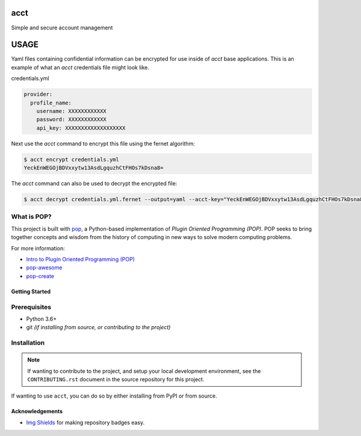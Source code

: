 ====
acct
====

.. image:: https://img.shields.io/badge/made%20with-pop-teal
   :alt: Made with pop, a Python implementation of Plugin Oriented Programming
   :target: https://pop.readthedocs.io/

.. image:: https://img.shields.io/badge/made%20with-python-yellow
   :alt: Made with Python
   :target: https://www.python.org/

Simple and secure account management

=====
USAGE
=====

Yaml files containing confidential information can be encrypted for use inside of `acct` base applications.
This is an example of what an `acct` credentials file might look like.

credentials.yml

.. code-block:: yaml

    provider:
      profile_name:
        username: XXXXXXXXXXXX
        password: XXXXXXXXXXXX
        api_key: XXXXXXXXXXXXXXXXXXX

Next use the `acct` command to encrypt this file using the fernet algorithm:

.. code-block:: bash

    $ acct encrypt credentials.yml
    YeckEnWEGOjBDVxxytw13AsdLgquzhCtFHOs7kDsna8=

The `acct` command can also be used to decrypt the encrypted file:

.. code-block:: bash

    $ acct decrypt credentials.yml.fernet --output=yaml --acct-key="YeckEnWEGOjBDVxxytw13AsdLgquzhCtFHOs7kDsna8="


What is POP?
------------

This project is built with `pop <https://pop.readthedocs.io/>`__, a Python-based
implementation of *Plugin Oriented Programming (POP)*. POP seeks to bring
together concepts and wisdom from the history of computing in new ways to solve
modern computing problems.

For more information:

* `Intro to Plugin Oriented Programming (POP) <https://pop-book.readthedocs.io/en/latest/>`__
* `pop-awesome <https://gitlab.com/saltstack/pop/pop-awesome>`__
* `pop-create <https://gitlab.com/saltstack/pop/pop-create/>`__

Getting Started
===============

Prerequisites
-------------

* Python 3.6+
* git *(if installing from source, or contributing to the project)*

Installation
------------

.. note::

   If wanting to contribute to the project, and setup your local development
   environment, see the ``CONTRIBUTING.rst`` document in the source repository
   for this project.

If wanting to use ``acct``, you can do so by either
installing from PyPI or from source.

Acknowledgements
================

* `Img Shields <https://shields.io>`__ for making repository badges easy.
